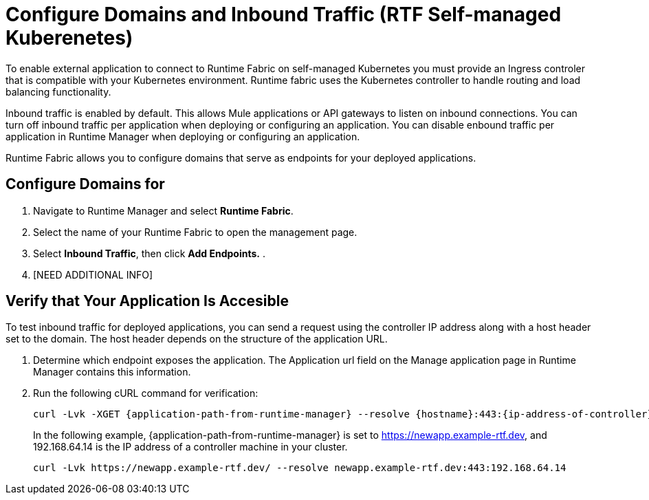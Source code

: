 = Configure Domains and Inbound Traffic (RTF Self-managed Kuberenetes)

To enable external application to connect to Runtime Fabric on self-managed Kubernetes you must provide an Ingress controler that is compatible with your Kubernetes environment. Runtime fabric uses the Kubernetes controller to handle routing and load balancing functionality. 

Inbound traffic is enabled by default. This allows Mule applications or API gateways to listen on inbound connections. You can turn off inbound traffic per application when deploying or configuring an application. You can disable enbound traffic per application in Runtime Manager when deploying or configuring an application.

Runtime Fabric allows you to configure domains that serve as endpoints for your deployed applications.

== Configure Domains for 

. Navigate to Runtime Manager and select *Runtime Fabric*.
. Select the name of your Runtime Fabric to open the management page.
. Select *Inbound Traffic*, then click *Add Endpoints.*
. 


. [NEED ADDITIONAL INFO]

== Verify that Your Application Is Accesible 

To test inbound traffic for deployed applications, you can send a request using the controller IP address along with a host header set to the domain. The host header depends on the structure of the application URL.

. Determine which endpoint exposes the application. The Application url field on the Manage application page in Runtime Manager contains this information.
. Run the following cURL command for verification:
+
----
curl -Lvk -XGET {application-path-from-runtime-manager} --resolve {hostname}:443:{ip-address-of-controller}
----
+
In the following example, {application-path-from-runtime-manager} is set to https://newapp.example-rtf.dev, and 192.168.64.14 is the IP address of a controller machine in your cluster.
+
----
curl -Lvk https://newapp.example-rtf.dev/ --resolve newapp.example-rtf.dev:443:192.168.64.14
----

